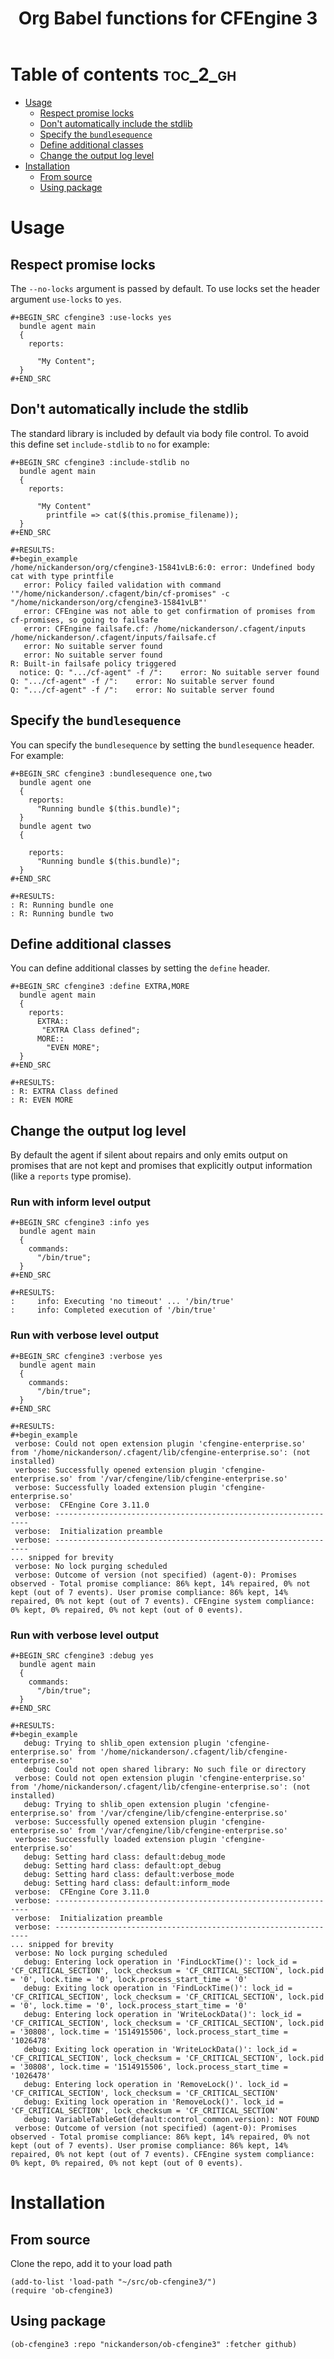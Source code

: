 #+Title: Org Babel functions for CFEngine 3

* Table of contents                                                :toc_2_gh:
- [[#usage][Usage]]
  - [[#respect-promise-locks][Respect promise locks]]
  - [[#dont-automatically-include-the-stdlib][Don't automatically include the stdlib]]
  - [[#specify-the-bundlesequence][Specify the =bundlesequence=]]
  - [[#define-additional-classes][Define additional classes]]
  - [[#change-the-output-log-level][Change the output log level]]
- [[#installation][Installation]]
  - [[#from-source][From source]]
  - [[#using-package][Using package]]

* Usage 

** Respect promise locks

The =--no-locks= argument is passed by default. To use locks set the header
argument =use-locks= to =yes=.

#+BEGIN_EXAMPLE
#+BEGIN_SRC cfengine3 :use-locks yes
  bundle agent main
  {
    reports:

      "My Content";
  }
#+END_SRC
#+END_EXAMPLE

** Don't automatically include the stdlib

The standard library is included by default via body file control. To avoid this
define set =include-stdlib= to =no= for example:

#+BEGIN_EXAMPLE
,#+BEGIN_SRC cfengine3 :include-stdlib no
  bundle agent main
  {
    reports:

      "My Content"
        printfile => cat($(this.promise_filename));
  }
,#+END_SRC

#+RESULTS:
#+begin_example
/home/nickanderson/org/cfengine3-15841vLB:6:0: error: Undefined body cat with type printfile
   error: Policy failed validation with command '"/home/nickanderson/.cfagent/bin/cf-promises" -c "/home/nickanderson/org/cfengine3-15841vLB"'
   error: CFEngine was not able to get confirmation of promises from cf-promises, so going to failsafe
   error: CFEngine failsafe.cf: /home/nickanderson/.cfagent/inputs /home/nickanderson/.cfagent/inputs/failsafe.cf
   error: No suitable server found
   error: No suitable server found
R: Built-in failsafe policy triggered
  notice: Q: ".../cf-agent" -f /":    error: No suitable server found
Q: ".../cf-agent" -f /":    error: No suitable server found
Q: ".../cf-agent" -f /":    error: No suitable server found
#+end_example
#+END_EXAMPLE

** Specify the =bundlesequence=

You can specify the =bundlesequence= by setting the =bundlesequence= header. For
example:

#+BEGIN_EXAMPLE
,#+BEGIN_SRC cfengine3 :bundlesequence one,two
  bundle agent one
  {
    reports:
      "Running bundle $(this.bundle)";
  }
  bundle agent two
  {

    reports:
      "Running bundle $(this.bundle)";
  }
,#+END_SRC

#+RESULTS:
: R: Running bundle one
: R: Running bundle two
#+END_EXAMPLE

** Define additional classes

You can define additional classes by setting the =define= header.

#+BEGIN_EXAMPLE
,#+BEGIN_SRC cfengine3 :define EXTRA,MORE
  bundle agent main
  {
    reports:
      EXTRA::
       "EXTRA Class defined";
      MORE::
        "EVEN MORE";
  }
,#+END_SRC

#+RESULTS:
: R: EXTRA Class defined
: R: EVEN MORE
    #+END_EXAMPLE

** Change the output log level

By default the agent if silent about repairs and only emits output on promises
that are not kept and promises that explicitly output information (like a
 =reports= type promise).

*** Run with inform level output

#+BEGIN_EXAMPLE
  #+BEGIN_SRC cfengine3 :info yes
    bundle agent main
    {
      commands:
        "/bin/true";
    }
  #+END_SRC
#+END_EXAMPLE

#+BEGIN_EXAMPLE
  #+RESULTS:
  :     info: Executing 'no timeout' ... '/bin/true'
  :     info: Completed execution of '/bin/true'
#+END_EXAMPLE

*** Run with verbose level output

#+BEGIN_EXAMPLE
  #+BEGIN_SRC cfengine3 :verbose yes
    bundle agent main
    {
      commands:
        "/bin/true";
    }
  #+END_SRC
#+END_EXAMPLE

#+BEGIN_EXAMPLE
  #+RESULTS:
  #+begin_example
   verbose: Could not open extension plugin 'cfengine-enterprise.so' from '/home/nickanderson/.cfagent/lib/cfengine-enterprise.so': (not installed)
   verbose: Successfully opened extension plugin 'cfengine-enterprise.so' from '/var/cfengine/lib/cfengine-enterprise.so'
   verbose: Successfully loaded extension plugin 'cfengine-enterprise.so'
   verbose:  CFEngine Core 3.11.0
   verbose: ----------------------------------------------------------------
   verbose:  Initialization preamble 
   verbose: ----------------------------------------------------------------
  ... snipped for brevity
   verbose: No lock purging scheduled
   verbose: Outcome of version (not specified) (agent-0): Promises observed - Total promise compliance: 86% kept, 14% repaired, 0% not kept (out of 7 events). User promise compliance: 86% kept, 14% repaired, 0% not kept (out of 7 events). CFEngine system compliance: 0% kept, 0% repaired, 0% not kept (out of 0 events).
  #+end_example
#+END_EXAMPLE

*** Run with verbose level output

#+BEGIN_EXAMPLE
  #+BEGIN_SRC cfengine3 :debug yes
    bundle agent main
    {
      commands:
        "/bin/true";
    }
  #+END_SRC
#+END_EXAMPLE

#+BEGIN_EXAMPLE
  #+RESULTS:
  #+begin_example
     debug: Trying to shlib_open extension plugin 'cfengine-enterprise.so' from '/home/nickanderson/.cfagent/lib/cfengine-enterprise.so'
     debug: Could not open shared library: No such file or directory
   verbose: Could not open extension plugin 'cfengine-enterprise.so' from '/home/nickanderson/.cfagent/lib/cfengine-enterprise.so': (not installed)
     debug: Trying to shlib_open extension plugin 'cfengine-enterprise.so' from '/var/cfengine/lib/cfengine-enterprise.so'
   verbose: Successfully opened extension plugin 'cfengine-enterprise.so' from '/var/cfengine/lib/cfengine-enterprise.so'
   verbose: Successfully loaded extension plugin 'cfengine-enterprise.so'
     debug: Setting hard class: default:debug_mode
     debug: Setting hard class: default:opt_debug
     debug: Setting hard class: default:verbose_mode
     debug: Setting hard class: default:inform_mode
   verbose:  CFEngine Core 3.11.0
   verbose: ----------------------------------------------------------------
   verbose:  Initialization preamble 
   verbose: ----------------------------------------------------------------
  ... snipped for brevity
   verbose: No lock purging scheduled
     debug: Entering lock operation in 'FindLockTime()': lock_id = 'CF_CRITICAL_SECTION', lock_checksum = 'CF_CRITICAL_SECTION', lock.pid = '0', lock.time = '0', lock.process_start_time = '0'
     debug: Exiting lock operation in 'FindLockTime()': lock_id = 'CF_CRITICAL_SECTION', lock_checksum = 'CF_CRITICAL_SECTION', lock.pid = '0', lock.time = '0', lock.process_start_time = '0'
     debug: Entering lock operation in 'WriteLockData()': lock_id = 'CF_CRITICAL_SECTION', lock_checksum = 'CF_CRITICAL_SECTION', lock.pid = '30808', lock.time = '1514915506', lock.process_start_time = '1026478'
     debug: Exiting lock operation in 'WriteLockData()': lock_id = 'CF_CRITICAL_SECTION', lock_checksum = 'CF_CRITICAL_SECTION', lock.pid = '30808', lock.time = '1514915506', lock.process_start_time = '1026478'
     debug: Entering lock operation in 'RemoveLock()'. lock_id = 'CF_CRITICAL_SECTION', lock_checksum = 'CF_CRITICAL_SECTION'
     debug: Exiting lock operation in 'RemoveLock()'. lock_id = 'CF_CRITICAL_SECTION', lock_checksum = 'CF_CRITICAL_SECTION'
     debug: VariableTableGet(default:control_common.version): NOT FOUND
   verbose: Outcome of version (not specified) (agent-0): Promises observed - Total promise compliance: 86% kept, 14% repaired, 0% not kept (out of 7 events). User promise compliance: 86% kept, 14% repaired, 0% not kept (out of 7 events). CFEngine system compliance: 0% kept, 0% repaired, 0% not kept (out of 0 events).
  #+end_example
#+END_EXAMPLE

* Installation

** From source
Clone the repo, add it to your load path

#+BEGIN_SRC elisp
(add-to-list 'load-path "~/src/ob-cfengine3/")
(require 'ob-cfengine3)
#+END_SRC

** Using package

#+BEGIN_SRC elisp
  (ob-cfengine3 :repo "nickanderson/ob-cfengine3" :fetcher github)
#+END_SRC
